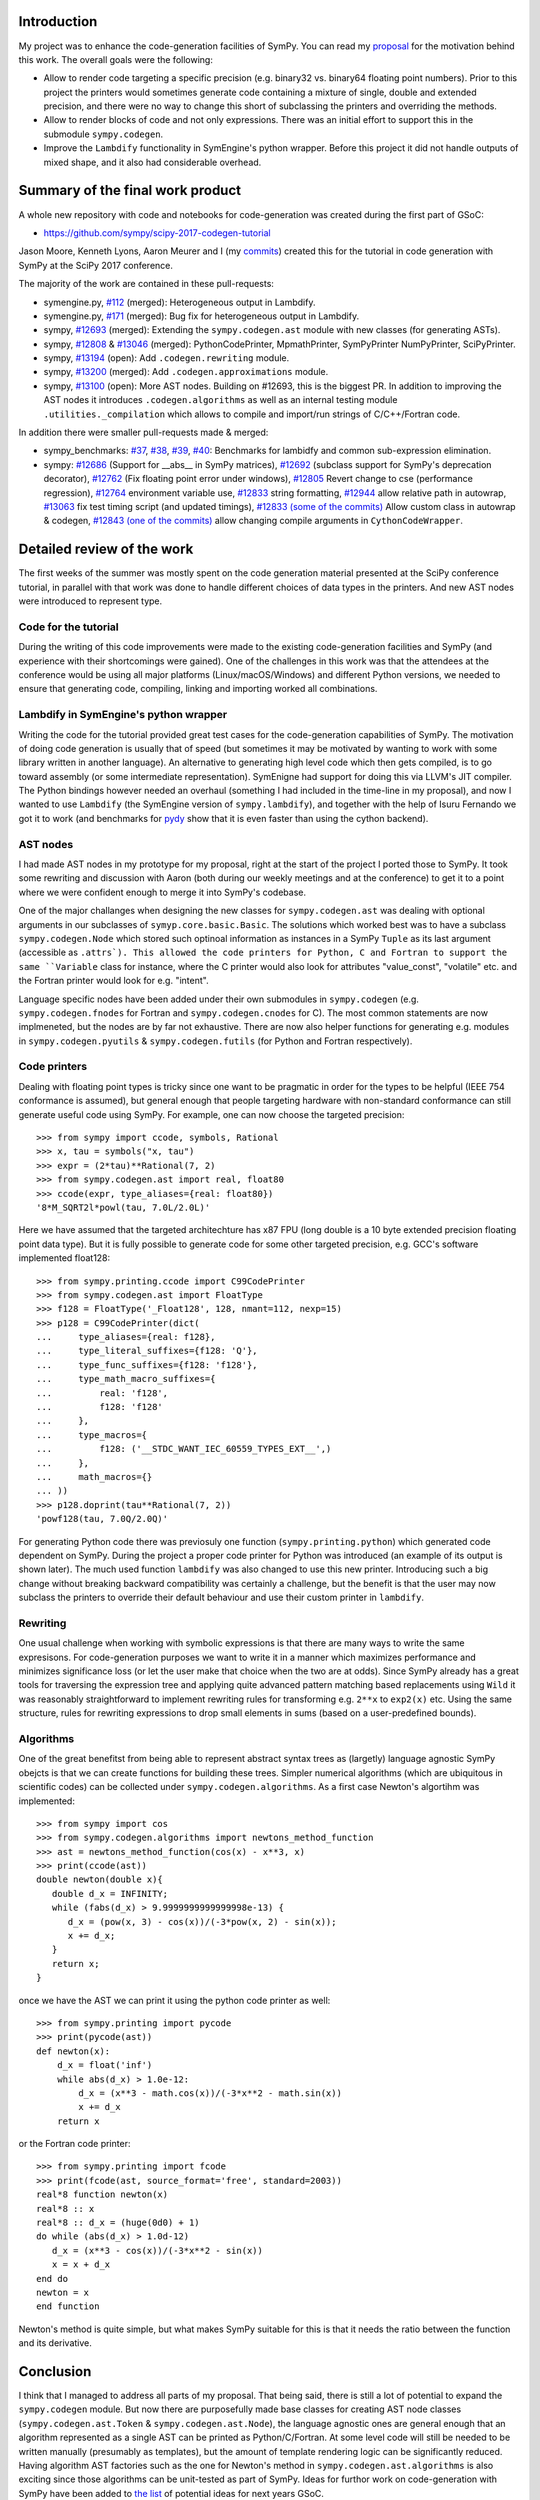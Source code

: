.. title: GSoC 2017 Report
.. slug: gsoc-report
.. date: 2017-08-28 21:15:00 UTC+02:00
.. tags: Python, SymPy
.. category: 
.. link: 
.. description: Report on developing code-generation in SymPy for GSoC.
.. type: text

Introduction
------------
My project was to enhance the code-generation facilities of SymPy.
You can read my `proposal
<https://github.com/sympy/sympy/wiki/GSoC-2017-Application-Bj%C3%B6rn-Dahlgren:-Improved-code-generation-facilities>`_
for the motivation behind this work. The overall goals were the
following:

- Allow to render code targeting a specific precision (e.g. binary32
  vs. binary64 floating point numbers). Prior to this project the
  printers would sometimes generate code containing a mixture of single,
  double and extended precision, and there were no way to change this
  short of subclassing the printers and overriding the methods.
- Allow to render blocks of code and not only expressions. There was
  an initial effort to support this in the submodule
  ``sympy.codegen``.
- Improve the ``Lambdify`` functionality in SymEngine's python
  wrapper. Before this project it did not handle outputs of mixed
  shape, and it also had considerable overhead.

Summary of the final work product
---------------------------------
A whole new repository with code and notebooks for code-generation was
created during the first part of GSoC:

- https://github.com/sympy/scipy-2017-codegen-tutorial

Jason Moore, Kenneth Lyons, Aaron Meurer and I (my `commits <https://github.com/sympy/scipy-2017-codegen-tutorial/commits/master?author=bjodah>`_) created this for the
tutorial in code generation with SymPy at the SciPy 2017 conference.

The majority of the work are contained in these pull-requests:

- symengine.py, `#112 <https://github.com/symengine/symengine.py/pull/112>`_ (merged):
  Heterogeneous output in Lambdify.
- symengine.py, `#171
  <https://github.com/symengine/symengine.py/pull/171>`_ (merged):
  Bug fix for heterogeneous output in Lambdify.
- sympy, `#12693 <https://github.com/sympy/sympy/pull/12693>`_
  (merged): Extending the ``sympy.codegen.ast`` module with new
  classes (for generating ASTs).
- sympy, `#12808 <https://github.com/sympy/sympy/pull/12808>`_
  & `#13046 <https://github.com/sympy/sympy/pull/13046>`_ (merged):
  PythonCodePrinter, MpmathPrinter, SymPyPrinter NumPyPrinter, SciPyPrinter.
- sympy, `#13194 <https://github.com/sympy/sympy/pull/13063>`_ (open):
  Add ``.codegen.rewriting`` module.
- sympy, `#13200 <https://github.com/sympy/sympy/pull/13200>`_ (merged):
  Add ``.codegen.approximations`` module.
- sympy, `#13100 <https://github.com/sympy/sympy/pull/13100>`_ (open):
  More AST nodes. Building on #12693, this is the biggest PR. In
  addition to improving the AST nodes it introduces
  ``.codegen.algorithms`` as well as an internal testing module
  ``.utilities._compilation`` which allows to compile and import/run 
  strings of C/C++/Fortran code.
  

In addition there were smaller pull-requests made & merged:

- sympy_benchmarks: `#37  <https://github.com/sympy/sympy_benchmarks/pull/37>`_,
  `#38 <https://github.com/sympy/sympy_benchmarks/pull/38>`_,
  `#39 <https://github.com/sympy/sympy_benchmarks/pull/39>`_,
  `#40 <https://github.com/sympy/sympy_benchmarks/pull/40>`_:
  Benchmarks for lambidfy and common sub-expression elimination.
- sympy: `#12686 <https://github.com/sympy/sympy/pull/12686>`_
  (Support for __abs__ in SymPy matrices),
  `#12692 <https://github.com/sympy/sympy/pull/12692>`_ (subclass support for
  SymPy's deprecation decorator), `#12762
  <https://github.com/sympy/sympy/pull/12762>`_ (Fix floating point
  error under windows),
  `#12805 <https://github.com/sympy/sympy/pull/12805>`_ Revert change to
  cse (performance regression), `#12764
  <https://github.com/sympy/sympy/pull/12764>`_ environment variable use,
  `#12833 <https://github.com/sympy/sympy/pull/12883>`_ string formatting,
  `#12944 <https://github.com/sympy/sympy/pull/12944>`_ allow relative
  path in autowrap,
  `#13063 <https://github.com/sympy/sympy/pull/13063>`_ fix test timing script
  (and updated timings),
  `#12833 (some of the commits) <https://github.com/sympy/sympy/pull/12833>`_ Allow custom class
  in autowrap & codegen,
  `#12843 (one of the commits) <https://github.com/sympy/sympy/pull/12843>`_ allow changing compile
  arguments in ``CythonCodeWrapper``.
  

Detailed review of the work
---------------------------
The first weeks of the summer was mostly spent on the code generation
material presented at the SciPy conference tutorial, in parallel with
that work was done to handle different choices of data types in the
printers. And new AST nodes were introduced to represent type.

Code for the tutorial
~~~~~~~~~~~~~~~~~~~~~
During the writing of this code improvements were made to the existing
code-generation facilities and SymPy (and experience with their
shortcomings were gained). One of the challenges in this work was that
the attendees at the conference would be using all major platforms
(Linux/macOS/Windows) and different Python versions, we needed to
ensure that generating code, compiling, linking and importing worked
all combinations.

Lambdify in SymEngine's python wrapper
~~~~~~~~~~~~~~~~~~~~~~~~~~~~~~~~~~~~~~
Writing the code for the tutorial provided great test cases for the
code-generation capabilities of SymPy. The motivation of doing code
generation is usually that of speed (but sometimes it may be motivated
by wanting to work with some library written in another language). An
alternative to generating high level code which then gets compiled, is
to go toward assembly (or some intermediate representation). SymEnigne
had support for doing this via LLVM's JIT compiler. The Python
bindings however needed an overhaul (something I had included in the
time-line in my proposal), and now I wanted to use ``Lambdify`` (the
SymEngine version of ``sympy.lambdify``), and together with the help
of Isuru Fernando we got it to work (and benchmarks for `pydy
<https://pydy.org>`_ show that it is even faster than using the cython
backend).
  
AST nodes
~~~~~~~~~
I had made AST nodes in my prototype for my proposal, right at the
start of the project I ported those to SymPy. It took some rewriting
and discussion with Aaron (both during our weekly meetings and at the
conference) to get it to a point where we were confident enough to
merge it into SymPy's codebase.

One of the major challanges when designing the new classes for
``sympy.codegen.ast`` was dealing with optional arguments in our
subclasses of ``symyp.core.basic.Basic``. The solutions which worked
best was to have a subclass ``sympy.codegen.Node`` which stored such
optinoal information as instances in a SymPy ``Tuple`` as its last
argument (accessible as ``.attrs`). This allowed the code
printers for Python, C and Fortran to support the same ``Variable`` class
for instance, where the C printer would also look for attributes
"value_const", "volatile" etc. and the Fortran printer would look for
e.g. "intent".

Language specific nodes have been added under their own submodules in
``sympy.codegen`` (e.g. ``sympy.codegen.fnodes`` for Fortran and
``sympy.codegen.cnodes`` for C). The most common statements are now
implmeneted, but the nodes are by far not exhaustive. There are now
also helper functions for generating e.g. modules in
``sympy.codegen.pyutils`` & ``sympy.codegen.futils`` (for Python and
Fortran respectively).

Code printers
~~~~~~~~~~~~~
Dealing with floating point types is
tricky since one want to be pragmatic in order for the types to be
helpful (IEEE 754 conformance is assumed), but general enough that
people targeting hardware with non-standard conformance can still
generate useful code using SymPy. For example, one can now choose
the targeted precision::

  >>> from sympy import ccode, symbols, Rational
  >>> x, tau = symbols("x, tau")
  >>> expr = (2*tau)**Rational(7, 2)
  >>> from sympy.codegen.ast import real, float80
  >>> ccode(expr, type_aliases={real: float80})
  '8*M_SQRT2l*powl(tau, 7.0L/2.0L)'

Here we have assumed that the targeted architechture has x87 FPU (long
double is a 10 byte extended precision floating point data type). But
it is fully possible to generate code for some other targeted
precision, e.g. GCC's software implemented float128::

  >>> from sympy.printing.ccode import C99CodePrinter
  >>> from sympy.codegen.ast import FloatType
  >>> f128 = FloatType('_Float128', 128, nmant=112, nexp=15)
  >>> p128 = C99CodePrinter(dict(
  ...     type_aliases={real: f128},
  ...     type_literal_suffixes={f128: 'Q'},
  ...     type_func_suffixes={f128: 'f128'},
  ...     type_math_macro_suffixes={
  ...         real: 'f128',
  ...         f128: 'f128'
  ...     },
  ...     type_macros={
  ...         f128: ('__STDC_WANT_IEC_60559_TYPES_EXT__',)
  ...     },
  ...     math_macros={}
  ... ))
  >>> p128.doprint(tau**Rational(7, 2))
  'powf128(tau, 7.0Q/2.0Q)'

For generating Python code there was previosuly one function
(``sympy.printing.python``) which generated code dependent on SymPy.
During the project a proper code printer for Python was introduced
(an example of its output is shown later). The much used function
``lambdify`` was also changed to use this new printer. Introducing
such a big change without breaking backward compatibility was
certainly a challenge, but the benefit is that the user may now
subclass the printers to override their default behaviour and use
their custom printer in ``lambdify``.

Rewriting
~~~~~~~~~
One usual challenge when working with symbolic expressions is that
there are many ways to write the same expresisons. For code-generation
purposes we want to write it in a manner which maximizes performance
and minimizes significance loss (or let the user make that choice when
the two are at odds). Since SymPy already has a great tools for
traversing the expression tree and applying quite advanced pattern
matching based replacements using ``Wild`` it was reasonably
straightforward to implement rewriting rules for transforming e.g.
``2**x`` to ``exp2(x)`` etc. Using the same structure, rules for
rewriting expressions to drop small elements in sums (based on a
user-predefined bounds).

Algorithms
~~~~~~~~~~
One of the great benefitst from being able to represent abstract
syntax trees as (largetly) language agnostic SymPy obejcts is that we
can create functions for building these trees. Simpler numerical
algorithms (which are ubiquitous in scientific codes) can be collected
under ``sympy.codegen.algorithms``. As a first case Newton's
algortihm was implemented::

  >>> from sympy import cos
  >>> from sympy.codegen.algorithms import newtons_method_function
  >>> ast = newtons_method_function(cos(x) - x**3, x)
  >>> print(ccode(ast))
  double newton(double x){
     double d_x = INFINITY;
     while (fabs(d_x) > 9.9999999999999998e-13) {
        d_x = (pow(x, 3) - cos(x))/(-3*pow(x, 2) - sin(x));
        x += d_x;
     }
     return x;
  }

once we have the AST we can print it using the python code printer as well::

  >>> from sympy.printing import pycode
  >>> print(pycode(ast))
  def newton(x):
      d_x = float('inf')
      while abs(d_x) > 1.0e-12:
          d_x = (x**3 - math.cos(x))/(-3*x**2 - math.sin(x))
          x += d_x
      return x

or the Fortran code printer::

  >>> from sympy.printing import fcode
  >>> print(fcode(ast, source_format='free', standard=2003))
  real*8 function newton(x)
  real*8 :: x
  real*8 :: d_x = (huge(0d0) + 1)
  do while (abs(d_x) > 1.0d-12)
     d_x = (x**3 - cos(x))/(-3*x**2 - sin(x))
     x = x + d_x
  end do
  newton = x
  end function

Newton's method is quite simple, but what makes SymPy suitable for
this is that it needs the ratio between the function and its
derivative.

Conclusion
----------
I think that I managed to address all parts of my proposal. That being
said, there is still a lot of potential to expand the
``sympy.codegen`` module. But now there are purposefully made base
classes for creating AST node classes (``sympy.codegen.ast.Token`` &
``sympy.codegen.ast.Node``), the language agnostic ones are general enough
that an algorithm represented as a single AST can be printed as
Python/C/Fortran. At some level code will still be needed to be
written manually (presumably as templates), but the amount of template
rendering logic can be significantly reduced. Having algorithm AST
factories such as the one for Newton's method in
``sympy.codegen.ast.algorithms`` is also exciting since those
algorithms can be unit-tested as part of SymPy. Ideas for furthor work
on code-generation with SymPy have been added to `the list
<https://github.com/sympy/sympy/wiki/GSoC-2018-Ideas#code-generation>`_
of potential ideas for next years GSoC.

Post-GSoC
---------
I plan to continue to contribute to the SymPy project, and start using
the new resources in my own research. Working with the new classes
should also allow us to refine them if needed (preferably before the
next release is tagged in order to avoid having to introduce
deprecation cycles). SymPy is an amazing project with
a great community. I'm really grateful to Google for funding me (and
others) to do a full summers work on this project.
